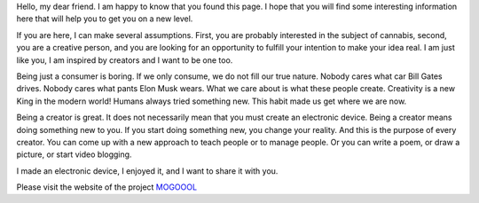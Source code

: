 Hello, my dear friend. I am happy to know that you found this page. I hope that you will find some interesting information here that will help you to get you on a new level.

If you are here, I can make several assumptions. First, you are probably interested in the subject of cannabis, second, you are a creative person, and you are looking for an opportunity to fulfill your intention to make your idea real. I am just like you, I am inspired by creators and I want to be one too.

Being just a consumer is boring. If we only consume, we do not fill our true nature. Nobody cares what car Bill Gates drives. Nobody cares what pants Elon Musk wears. What we care about is what these people create. Creativity is a new King in the modern world!  Humans always tried something new. This habit made us get where we are now. 

Being a creator is great. It does not necessarily mean that you must create an electronic device. Being a creator means doing something new to you. If you start doing something new, you change your reality. And this is the purpose of every creator. You can come up with a new approach to teach people or to manage people. Or you can write a poem, or draw a picture, or start video blogging. 

I made an electronic device, I enjoyed it, and I want to share it with you.

Please visit the website of the project MOGOOOL_

.. _MOGOOOL: https://mogoool.com